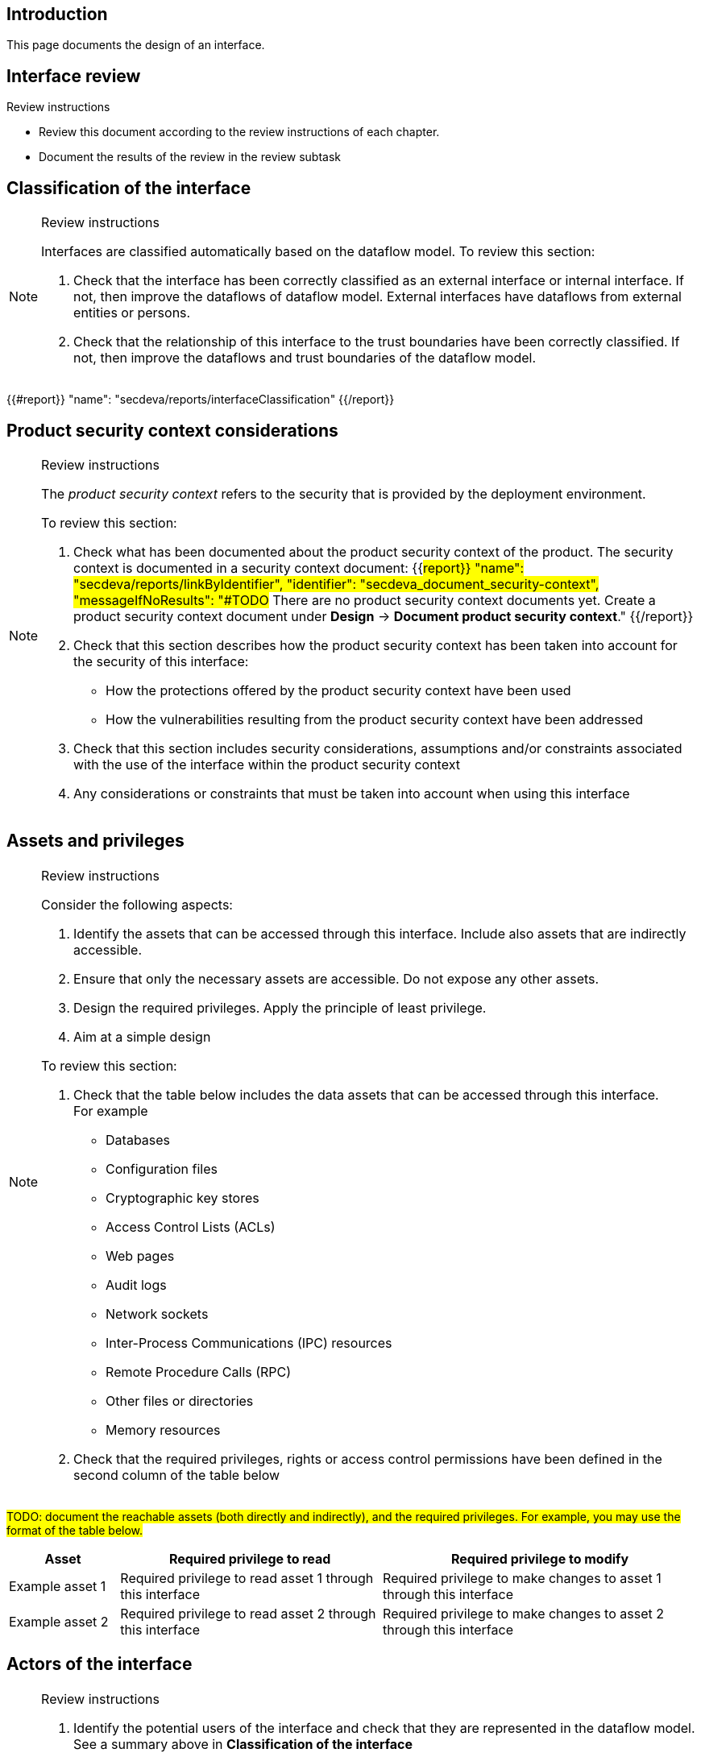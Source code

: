 == Introduction

This page documents the design of an interface.

== Interface review

Review instructions

* Review this document according to the review instructions of each chapter.
* Document the results of the review in the review subtask

== Classification of the interface

[NOTE]
.Review instructions
====
Interfaces are classified automatically based on the dataflow model. To review this section:

. Check that the interface has been correctly classified as an external interface or internal interface. If not, then improve the dataflows of dataflow model. External interfaces have dataflows from external entities or persons.
. Check that the relationship of this interface to the trust boundaries have been correctly classified. If not, then improve the dataflows and trust boundaries of the dataflow model.
====

{{#report}}
  "name": "secdeva/reports/interfaceClassification"
{{/report}}

== Product security context considerations

[NOTE]
.Review instructions
====
The _product security context_ refers to the security that is provided by the deployment environment.

To review this section:

. Check what has been documented about the product security context of the product. The security context is documented in a security context document: {{#report}}
  "name": "secdeva/reports/linkByIdentifier",
  "identifier": "secdeva_document_security-context",
  "messageIfNoResults": "#TODO# There are no product security context documents yet. Create a product security context document under *Design* → *Document product security context*."
{{/report}}
. Check that this section describes how the product security context has been taken into account for the security of this interface:
* How the protections offered by the product security context have been used
* How the vulnerabilities resulting from the product security context have been addressed
. Check that this section includes security considerations, assumptions and/or constraints associated with the use of the interface within the product security context
. Any considerations or constraints that must be taken into account when using this interface
====

== Assets and privileges

[NOTE]
.Review instructions
====
Consider the following aspects:

. Identify the assets that can be accessed through this interface. Include also assets that are indirectly accessible.
. Ensure that only the necessary assets are accessible. Do not expose any other assets.
. Design the required privileges. Apply the principle of least privilege.
. Aim at a simple design

To review this section:

. Check that the table below includes the data assets that can be accessed through this interface. +
For example
* Databases
* Configuration files
* Cryptographic key stores
* Access Control Lists (ACLs)
* Web pages
* Audit logs
* Network sockets
* Inter-Process Communications (IPC) resources
* Remote Procedure Calls (RPC)
* Other files or directories
* Memory resources
. Check that the required privileges, rights or access control permissions have been defined in the second column of the table below
====

#TODO: document the reachable assets (both directly and indirectly), and the required privileges. For example, you may use the format of the table below.#

[width="100%",cols="16%,38%,46%",options="header",]
|===
|*Asset* |*Required privilege to read* |*Required privilege to modify*
|Example asset 1
|Required privilege to read asset 1 through this interface
|Required privilege to make changes to asset 1 through this interface
|Example asset 2
|Required privilege to read asset 2 through this interface
|Required privilege to make changes to asset 2 through this interface
|===

== Actors of the interface

[NOTE]
.Review instructions
====
. Identify the potential users of the interface and check that they are represented in the dataflow model. See a summary above in *Classification of the interface*
. Group the users into user categories based on similar needs of accessing the assets
. Aim at a simple design

To review this section:

. Check that this section describes the potential user categories of the interface correctly
. Check that the granted privileges have been documented correctly
====

#TODO: Document the actors who may use the interface, and their required privileges, rights or permissions. For example, you may use the format of the table below.#

[width="100%",cols="36%,64%",options="header",]
|===
|*User category* |*Granted privileges, rights or permissions*
|Example internal user category
|The privileges that need to be granted for the example internal user category
|Example external user category
|The privileges that need to be granted for the example external user category
|===

== Protocol description

[NOTE]
.Review instructions
====

This section is optional.

If applicable, the protocol description may include

* References to external protocol specifications
* Use cases
* Message encoding
* Extensibility, versioning and version compatibility
* Exceptions and error messages
====

== Security capabilities

[NOTE]
.Review instructions
====

Consider whether the following aspects are relevant:

. Design appropriate security capabilities to protect the assets that can be accessed through this interface. This may include
* Authentication
* Encryption
* Hardening
* Logging
* Compensating safeguards
* Capabilities provided by 3rd party products that are used to implement this interface
. Take into account the product security context considerations (see above)
. Take into account the relevant threats in the threat model
. Take into account the relevant security requirements that have been allocated to the component
. Include input validation, output handling and error handling
. Aim at a simple design

To review this section

. Check that the described security capabilities are sufficient and proportional to the product security context, identified threats and relevant security requirements
====

== 3rd party technologies

[NOTE]
.Review instructions
====

To review this section:

. Check that a technology selection document has been created for all 3rd party products that are used to implement this interface
. Check that the used 3rd party technologies are listed in this section
====

The implementation of this interface: (Select one of the following options)

* [ ] Does not use 3rd party technologies
* [ ] Uses the following 3rd party technologies:

- List the used 3rd party technologies here, or refer to another document

== Design insights

Review instructions: Documenting design insights

In this optional section, you can specify additional information about the design of this interface:

* Why was the implementation done the way it was done?
* Known strengths and weaknesses of the design
* Future development needs
* Configuration model
* Dependability considerations
* Redundancy considerations
* Diagnostics, logging and auditing considerations

== Security testing

[NOTE]
.Review instructions
====

Security testing activities may be applicable to interface. Document the scoping decisions (which of the testing activities are applicable) and the justification of the decisions in the metadata of this card.

Security testing for interface tests fall into the following categories.

* Basic input validation tests
* Basic stress tests
* Fuzz tests
* Capacity tests
* Network traffic load tests
* Performance and scalability tests
====

== Version history

[cols="1,1,3"]
|===============
|Version | Date | Changes/Author

| 0.1
| 2024-01-01
| XYZ changed by N.N.

|===============

== Reviews

{{#createCards}}
    "template": "base/templates/reviewTask",
    "buttonLabel": "Add new review task"
{{/createCards}}

{{#report}}
  "name": "base/reports/childrenTable",
  "cardType": "base/cardTypes/reviewTask"
{{/report}}